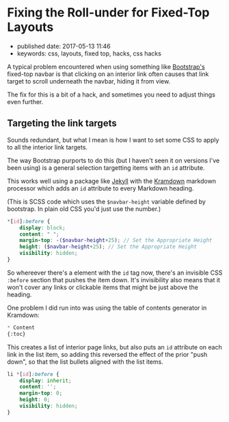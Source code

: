 * Fixing the Roll-under for Fixed-Top Layouts

- published date: 2017-05-13 11:46
- keywords: css, layouts, fixed top, hacks, css hacks

A typical problem encountered when using something like [[https://getbootstrap.com][Bootstrap's]] fixed-top navbar is that clicking on an interior link often causes that link target to scroll underneath the navbar, hiding it from view.

The fix for this is a bit of a hack, and sometimes you need to adjust things even further.

** Targeting the link targets

Sounds redundant, but what I mean is how I want to set some CSS to apply to all the interior link targets.

The way Bootstrap purports to do this (but I haven't seen it on versions I've been using) is a general selection targetting items with an =id= attribute.

This works well using a package like [[http://jekyllrb.com][Jekyll]] with the [[][Kramdown]] markdown processor which adds an =id= attribute to every Markdown heading.

(This is SCSS code which uses the =$navbar-height= variable defined by bootstrap. In plain old CSS you'd just use the number.)

#+BEGIN_SRC scss
  ,*[id]:before {
      display: block;
      content: " ";
      margin-top: -($navbar-height+25); // Set the Appropriate Height
      height: ($navbar-height+25); // Set the Appropriate Height
      visibility: hidden;
  }
#+END_SRC

So whereever there's a element with the =id= tag now, there's an invisible CSS =:before= section that pushes the item down. It's invisibility also means that it won't cover any links or clickable items that might be just above the heading.

One problem I did run into was using the table of contents generator in Kramdown:

#+BEGIN_SRC markdown
  ,* Content
  {:toc}
#+END_SRC

This creates a list of interior page links, but also puts an =id= attribute on each link in the list item, so adding this reversed the effect of the prior "push down", so that the list bullets aligned with the list items.

#+BEGIN_SRC scss
  li *[id]:before {
      display: inherit;
      content: '';
      margin-top: 0;
      height: 0;
      visibility: hidden;
  }
#+END_SRC
